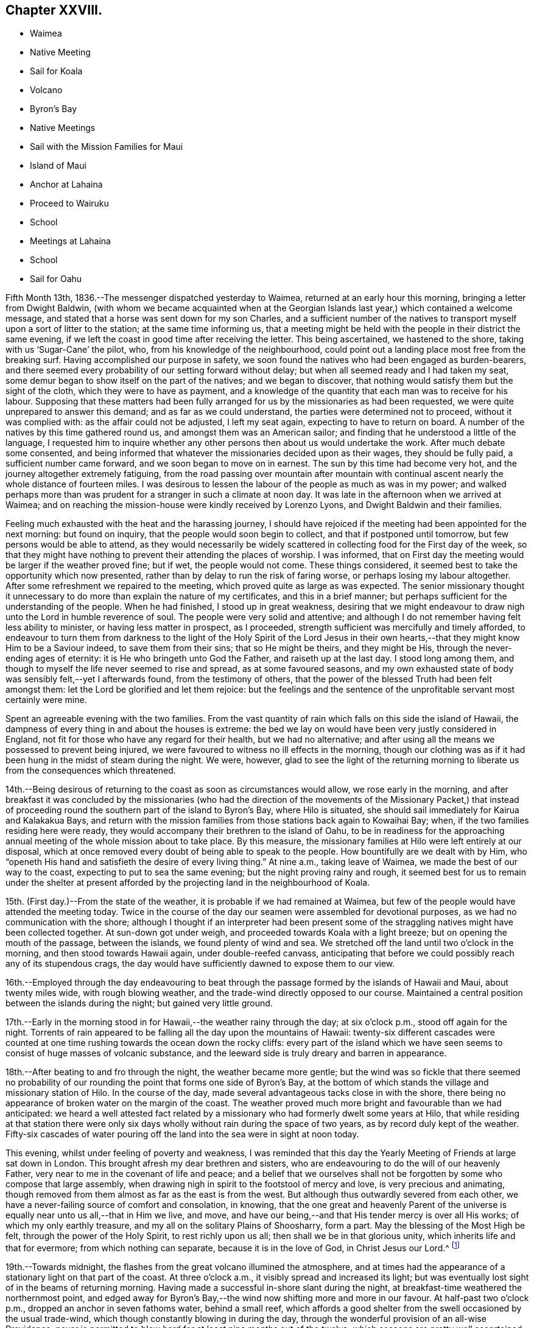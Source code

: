 == Chapter XXVIII.

[.chapter-synopsis]
* Waimea
* Native Meeting
* Sail for Koala
* Volcano
* Byron`'s Bay
* Native Meetings
* Sail with the Mission Families for Maui
* Island of Maui
* Anchor at Lahaina
* Proceed to Wairuku
* School
* Meetings at Lahaina
* School
* Sail for Oahu

Fifth Month 13th, 1836.--The messenger dispatched yesterday to Waimea,
returned at an early hour this morning, bringing a letter from Dwight Baldwin,
(with whom we became acquainted when at the Georgian
Islands last year,) which contained a welcome message,
and stated that a horse was sent down for my son Charles,
and a sufficient number of the natives to transport
myself upon a sort of litter to the station;
at the same time informing us,
that a meeting might be held with the people in their district the same evening,
if we left the coast in good time after receiving the letter.
This being ascertained, we hastened to the shore, taking with us '`Sugar-Cane`' the pilot,
who, from his knowledge of the neighbourhood,
could point out a landing place most free from the breaking surf.
Having accomplished our purpose in safety,
we soon found the natives who had been engaged as burden-bearers,
and there seemed every probability of our setting forward without delay;
but when all seemed ready and I had taken my seat,
some demur began to show itself on the part of the natives; and we began to discover,
that nothing would satisfy them but the sight of the cloth,
which they were to have as payment,
and a knowledge of the quantity that each man was to receive for his labour.
Supposing that these matters had been fully arranged
for us by the missionaries as had been requested,
we were quite unprepared to answer this demand; and as far as we could understand,
the parties were determined not to proceed, without it was complied with:
as the affair could not be adjusted, I left my seat again,
expecting to have to return on board.
A number of the natives by this time gathered round us,
and amongst them was an American sailor;
and finding that he understood a little of the language,
I requested him to inquire whether any other
persons then about us would undertake the work.
After much debate some consented,
and being informed that whatever the missionaries decided upon as their wages,
they should be fully paid, a sufficient number came forward,
and we soon began to move on in earnest.
The sun by this time had become very hot, and the journey altogether extremely fatiguing,
from the road passing over mountain after mountain with
continual ascent nearly the whole distance of fourteen miles.
I was desirous to lessen the labour of the people as much as was in my power;
and walked perhaps more than was prudent for a stranger in such a climate at noon day.
It was late in the afternoon when we arrived at Waimea;
and on reaching the mission-house were kindly received by Lorenzo Lyons,
and Dwight Baldwin and their families.

Feeling much exhausted with the heat and the harassing journey,
I should have rejoiced if the meeting had been appointed for the next morning:
but found on inquiry, that the people would soon begin to collect,
and that if postponed until tomorrow, but few persons would be able to attend,
as they would necessarily be widely scattered in
collecting food for the First day of the week,
so that they might have nothing to prevent their attending the places of worship.
I was informed, that on First day the meeting would be larger if the weather proved fine;
but if wet, the people would not come.
These things considered, it seemed best to take the opportunity which now presented,
rather than by delay to run the risk of faring worse,
or perhaps losing my labour altogether.
After some refreshment we repaired to the meeting,
which proved quite as large as was expected.
The senior missionary thought it unnecessary to do more
than explain the nature of my certificates,
and this in a brief manner; but perhaps sufficient for the understanding of the people.
When he had finished, I stood up in great weakness,
desiring that we might endeavour to draw nigh unto the Lord in humble reverence of soul.
The people were very solid and attentive;
and although I do not remember having felt less ability to minister,
or having less matter in prospect, as I proceeded,
strength sufficient was mercifully and timely afforded,
to endeavour to turn them from darkness to the light of the Holy Spirit of the Lord
Jesus in their own hearts,--that they might know Him to be a Saviour indeed,
to save them from their sins; that so He might be theirs, and they might be His,
through the never-ending ages of eternity: it is He who bringeth unto God the Father,
and raiseth up at the last day.
I stood long among them, and though to myself the life never seemed to rise and spread,
as at some favoured seasons,
and my own exhausted state of body was sensibly felt,--yet I afterwards found,
from the testimony of others,
that the power of the blessed Truth had been felt amongst them:
let the Lord be glorified and let them rejoice:
but the feelings and the sentence of the unprofitable servant most certainly were mine.

Spent an agreeable evening with the two families.
From the vast quantity of rain which falls on this side the island of Hawaii,
the dampness of every thing in and about the houses is extreme:
the bed we lay on would have been very justly considered in England,
not fit for those who have any regard for their health, but we had no alternative;
and after using all the means we possessed to prevent being injured,
we were favoured to witness no ill effects in the morning,
though our clothing was as if it had been hung in the midst of steam during the night.
We were, however,
glad to see the light of the returning morning to
liberate us from the consequences which threatened.

14th.--Being desirous of returning to the coast as soon as circumstances would allow,
we rose early in the morning,
and after breakfast it was concluded by the missionaries (who had the
direction of the movements of the Missionary Packet,) that instead of
proceeding round the southern part of the island to Byron`'s Bay,
where Hilo is situated, she should sail immediately for Kairua and Kalakakua Bays,
and return with the mission families from those stations back again to Kowaihai Bay;
when, if the two families residing here were ready,
they would accompany their brethren to the island of Oahu,
to be in readiness for the approaching annual
meeting of the whole mission about to take place.
By this measure, the missionary families at Hilo were left entirely at our disposal,
which at once removed every doubt of being able to speak to the people.
How bountifully are we dealt with by Him,
who "`openeth His hand and satisfieth the desire of every living thing.`"
At nine a.m., taking leave of Waimea, we made the best of our way to the coast,
expecting to put to sea the same evening; but the night proving rainy and rough,
it seemed best for us to remain under the shelter at present
afforded by the projecting land in the neighbourhood of Koala.

15th. (First day.)--From the state of the weather,
it is probable if we had remained at Waimea,
but few of the people would have attended the meeting today.
Twice in the course of the day our seamen were assembled for devotional purposes,
as we had no communication with the shore;
although I thought if an interpreter had been present some of
the straggling natives might have been collected together.
At sun-down got under weigh, and proceeded towards Koala with a light breeze;
but on opening the mouth of the passage, between the islands,
we found plenty of wind and sea.
We stretched off the land until two o`'clock in the morning,
and then stood towards Hawaii again, under double-reefed canvass,
anticipating that before we could possibly reach any of its stupendous crags,
the day would have sufficiently dawned to expose them to our view.

16th.--Employed through the day endeavouring to beat through
the passage formed by the islands of Hawaii and Maui,
about twenty miles wide, with rough blowing weather,
and the trade-wind directly opposed to our course.
Maintained a central position between the islands during the night;
but gained very little ground.

17th.--Early in the morning stood in for Hawaii,--the weather rainy through the day;
at six o`'clock p.m., stood off again for the night.
Torrents of rain appeared to be falling all the day upon the mountains of Hawaii:
twenty-six different cascades were counted at one time
rushing towards the ocean down the rocky cliffs:
every part of the island which we have seen seems to
consist of huge masses of volcanic substance,
and the leeward side is truly dreary and barren in appearance.

18th.--After beating to and fro through the night, the weather became more gentle;
but the wind was so fickle that there seemed no probability of
our rounding the point that forms one side of Byron`'s Bay,
at the bottom of which stands the village and missionary station of Hilo.
In the course of the day, made several advantageous tacks close in with the shore,
there being no appearance of broken water on the margin of the coast.
The weather proved much more bright and favourable than we had anticipated:
we heard a well attested fact related by a missionary
who had formerly dwelt some years at Hilo,
that while residing at that station there were only six
days wholly without rain during the space of two years,
as by record duly kept of the weather.
Fifty-six cascades of water pouring off the land
into the sea were in sight at noon today.

This evening, whilst under feeling of poverty and weakness,
I was reminded that this day the Yearly Meeting of Friends at large sat down in London.
This brought afresh my dear brethren and sisters,
who are endeavouring to do the will of our heavenly Father,
very near to me in the covenant of life and peace;
and a belief that we ourselves shall not be forgotten
by some who compose that large assembly,
when drawing nigh in spirit to the footstool of mercy and love,
is very precious and animating,
though removed from them almost as far as the east is from the west.
But although thus outwardly severed from each other,
we have a never-failing source of comfort and consolation, in knowing,
that the one great and heavenly Parent of the universe
is equally near unto us all,--that in Him we live,
and move, and have our being,--and that His tender mercy is over all His works;
of which my only earthly treasure, and my all on the solitary Plains of Shoosharry,
form a part.
May the blessing of the Most High be felt, through the power of the Holy Spirit,
to rest richly upon us all; then shall we be in that glorious unity,
which inherits life and that for evermore; from which nothing can separate,
because it is in the love of God, in Christ Jesus our Lord.^
footnote:[Having had of late a number of letters handed to us
by way of introduction from one missionary to another,
in order to procure the needful aid from station to station,
I have thought it might afford satisfaction to others,
to know how we stood in their estimation,
after having sojourned nearly five months within their borders on the Sandwich Isles.
As they are all of the same tenor, a copy of one may suffice for the whole.]

19th.--Towards midnight, the flashes from the great volcano illumined the atmosphere,
and at times had the appearance of a stationary light on that part of the coast.
At three o`'clock a.m., it visibly spread and increased its light;
but was eventually lost sight of in the beams of returning morning.
Having made a successful in-shore slant during the night,
at breakfast-time weathered the northernmost point,
and edged away for Byron`'s Bay,--the wind now shifting more and more in our favour.
At half-past two o`'clock p.m., dropped an anchor in seven fathoms water,
behind a small reef,
which affords a good shelter from the swell occasioned by the usual trade-wind,
which though constantly blowing in during the day,
through the wonderful provision of an all-wise Providence,
never is permitted to blow hard for at least nine months out of the twelve,
which seasons are pretty well ascertained.
During the intervals of unsettled weather,
no vessel would be warranted in attempting to seek shelter here.
In the afternoon, a double canoe came off from the shore,
and returned again loaded with stores,
which our vessel had received from the Missionary Packet at Kowaihai Bay,
and collected at other places since leaving Oahu.
Taking our pilot "`Sugar-Cane`" for a guide to
that part of the strand the most free from surf,
Charles and myself landed and made our way towards the mission-house,
meeting with David B. Lyman and Titus Coan before reaching their abode.
Both the families assembled at David B. Lyman`'s, where we partook of some refreshment.

20th.--This morning the principal chief and his wife came on board to breakfast,
and stayed our reading.
This chief is descended from the late Tamehameha, and certainly,
if bulk and weight can add dignity to high birth,
his wife must also be a first-rate personage; and we are told,
that her rank is considerably higher than that of her husband.
On leaving us,
she very uncourteously took to herself the power
of proclaiming the Henry Freeling under Tabu,
when the natives who had come on board with shells, eggs, etc. to barter,
immediately sprung into their canoes, and pushed off from the vessel.
Through the medium of "`Sugar-Cane,`" we were made to understand that all
traffic could now only be carried on at a sort of market upon the shore.
On inquiry made afterwards,
it appeared that this woman had not the power of preventing the natives from trading;
and that she had ventured to usurp this authority,
in the hope of monopolizing the whole traffic herself.
It happened, however, that we were not in want of many supplies,
as we were not intending to recruit our stock of fuel at this island,
on account of the extra risk to the vessel which
delay might incur in such an exposed roadstead.
In the afternoon David B. Lyman and Titus Coan came on board;
we returned with them to the shore, and after a walk to an old crater not far distant,
took tea at Titus Coan`'s, where the other family joined us.
At nine o`'clock in the evening,
the flames of the volcano gave the atmosphere an unusually bright tinge of light.

21st.--This morning the circumstance of the vessel being '`Tabued,`'
was fully ascertained to be enforced with a view to
exclude the natives from a share in the traffic,
and no other than an unauthorized violation of their privileges; against which,
we thought it right to make a stand.
A person who could speak a little English came on board at an early hour,
with a present of a fowl and some potatoes from the chiefess.
I told him it was a pity she had been at the trouble of sending them off,
as presents were things we did not accept,
and therefore must pay for what he had brought with him.
This man was told to inform us, that if we accepted the present,
it would be considered that the chiefess was entitled
to furnish what supplies might be wanted;
but if these terms were not acceded to, and the present was declined,
he was then to return to the shore to know its value,
and the price was to be sent off by a native then upon the deck, who was pointed out,
that he might be known again by us;
word was soon brought that the price was a quarter dollar, which was paid forthwith,
to preserve peace and put an end to the matter.
The man who brought off the present was highly
gratified at our declining the terms altogether;
and there is no doubt but the affair soon gained publicity,
as canoes kept coming through the day with fowls, turkeys, cabbages, bread-fruit,
pine-apples, watermelons, etc., in an undisguised manner.
We afterwards fully ascertained that this arbitrary
proceeding was a violation of the laws of the island,
no person whatever, but the governor John Adams, alias Kuakini,
having the power of interfering with the traffic carried on by the inhabitants;
yet such is the servile state of these poor people,
having been trained from infancy to view their chiefs
as a race of beings superior to themselves,
that they would patiently have borne this act of oppression,
if it had met with our sanction.

Drank tea at David B. Lyman`'s,
who has kindly undertaken to accept the office of
interpreter between myself and the people tomorrow.
Notwithstanding I have now stood before so many
thousands of these islanders on both sides the Equator;
yet the prospect of tomorrow is formidable in my sight.
If the weakness of human nature was not thus felt, there would, I believe,
be a danger of our not sufficiently and devotedly seeking after,
and imploring the strengthening influence of that power,
without which "`we can do nothing,`" but with it all things.
May the Lord be our helper, and cause his own works to praise Him,
to the glory of the riches of that grace, which came by Jesus Christ.

22nd. (First day.)--This morning I felt as has uniformly been the case,
when about to meet for the first time a large body of the people at a fresh place;
but I was comforted from believing that we should be
remembered by some at a time and "`place where prayer is wont
to be made;`" where the Lord is in the purified temple,
the earthly nature silent, and the heavenly Intercessor`'s only availing help experienced.
Attended the meeting at the time fixed: sat as one that had lost all strength,
until David B. Lyman had nearly finished reading the Morning Meeting`'s certificate,
when I seemed ready,
and only waiting the termination of the concluding paragraph to stand upon my feet,
with my mind centred and the fear of man banished far away.
After the people were requested to settle down in stillness,
and endeavour to draw nigh unto the Lord with humble reverence,
I was strengthened to declare amongst them the way of life and salvation,
in the word of the truth of the gospel,
in the love of which my heart was greatly enlarged.
Repentance toward God, and faith toward our Lord Jesus Christ,
the only way to obtain forgiveness of sins that are past,
and freedom from the thraldom of sin in future, were largely pointed out,
and the light of the Holy Spirit of Christ Jesus, which shineth in every heart,
as the only blessed medium by which this path is made manifest;
by reason of the darkness which prevaileth in man, while held in a carnal,
and unregenerate state, in bondage to the power of Satan, the prince of darkness.
The burthen which rested upon my mind was,
that they might be delivered from the power of darkness,
and translated into the kingdom of the dear Son of God,
through the shedding of whose precious blood our redemption is sealed,
even forgiveness and remission of sins that are past,
and an interest mercifully granted in that Holy Advocate,
always present to plead with our heavenly Father,
the weakness and infirmity of our nature, for the time to come, for all those who,
in belief and obedience, are willing to come unto God by Him.
Such, and such only, are turned "`from darkness to light,
and from the power of Satan unto God.`"

The meeting was not so large, we were told, as at some other times;
but the people were very attentive,
and bowed down under the mighty hand of Him whose power reigned over all.
After the meeting broke up, we attended a Sabbath school for Bible scholars,
of all ages and both sexes.
It commenced with a prayer by a native teacher,
and finished with another from one of the missionaries.

We partook of some dinner with Titus Coan and wife,
as I felt an engagement to attend the native meeting again in the afternoon.
It began at three o`'clock,
and I had again to testify of the gospel of grace and truth which came by Jesus Christ,
from which, such is the universal love of God, none are excluded.

23rd.--By a canoe that came paddling round the vessel,
it was ascertained that the tabu was still enforced; and the natives,
though invited on board, thought it safest to keep aloof.
Before noon a person was sent to inform us that
sundry articles were in the market for sale;
but as they belonged to the chiefess as before,
he was told that nothing would be purchased belonging to her,
at the same time it was stated, that if the natives had anything to sell,
we would buy from them what was wanting.
In the afternoon landed, and visited a magnificent and stupendous waterfall,
called the "`Cascade of the Rainbow.`" The sun was hot and the walk fatiguing;
but the exercise was needful before again putting to sea,
as from the wetness of the weather since anchoring in
the bay but little had been obtained.
We passed by three distinct craters, situated in a line stretching inland from the shore,
apparently at exact distances from each other,
and the same size and shape in every particular,
all declaring the wonderful works of the same Almighty power.
The cascade of the rainbow exceeds the description given of it,
and at once excites wonder and admiration,
exhibiting a mighty torrent of foaming water in perpetual roar,
rushing down a perpendicular steep of more than one hundred feet into
a basin of sufficient magnitude to receive this never-ceasing deluge.
At the back of the fall, towards the bottom,
a large arch is formed probably by the rushing torrent;
and the enormous weight of water falling such a depth,
caused a mist to arise two-thirds of the whole height of the surrounding cliffs,
which with the sun in a certain position, gives rise to the name of the cascade,
by displaying a beautiful rainbow.
While Charles was taking a sketch of the outline of this sublime spectacle,
I placed myself on a stone in its front, surrounded by nine of the natives,
who seemed not fully satisfied without being so near as to touch me occasionally.
One of the oldest of them took no small pains to make me understand that in former days,
when there was plenty, plenty of water,
(probably after great rain) little native children were hurled by their
parents into this rainbowed gulph to check the increase of population.
Afterwards, on mentioning to the missionary, Titus Coan,
what I supposed this native meant,
describing as well as I could some of his actions and words, he said,
that the construction I had put upon them was correct.

Not feeling any thing to detain me further upon this island,
we look forward to leave this interesting bay tomorrow night,
when the land-breeze comes off the mountains, for the island of Maui,
and expect to take with us the two missionary families
so far on their way to the annual meeting at Oahu:
they will probably escape a portion of sea-sickness by
not coming on board until near the time of sailing,
as the motion of our vessel is incessant, from the constant swell of the ocean,
which ranges round the reef into the bay.
It compels us to keep every thing secure nearly as much as at sea.

24th.--Today procured what supplies were needed.
In the afternoon took exercise on shore,
and towards sun-setting the baggage was embarked in a double canoe, which,
with the assistance of our boat brought off both the
families and ourselves with two native servants.
About eight o`'clock p.m., the mountain breeze sprung up,
when the vessel was got under weigh, but the wind soon became lighter,
and the great wash of water off the land and out of the rivers,
combined to sweep us towards the reef:
before ten o`'clock the water began to grow shallow,
and diminishing from ten to three fathoms, obliged us to anchor for the night.
The hollow ground swell upon the edge of the reef caused violent and constant rolling,
without a possibility of preventing it in that position.

25th.--Soon after eight o`'clock a.m., the sea-breeze made its appearance,
but before setting in, a canoe came paddling off in great haste to reach the vessel,
with a couple who were desirous of being married
before the departure of the missionaries;
but having neglected to obtain the permission of the principal chiefess,
this could not be accomplished.
There was no alternative but that of returning again to the shore about three miles off,
to obtain the needful sanction;
and having been told that we should not wait for
them if the wind should spring up in our favour,
they paddled off again with all the speed in their power.
Before the wind was strong enough to warrant the risk
of getting under weigh and clearing the reef,
this canoe was seen again returning to the vessel from the shore.
They would gladly have been married in their canoe,
but the motion was so violent that the parties could not possibly
stand upright while the missionary performed the usual ceremony.
They were then taken on board, and to make it easy to both parties,
were brought down into the cabin,
where the rite was performed by one of the missionaries
demanding answers to several important questions;
the other offering up a prayer.
The captain, mate, and ourselves, were witnesses of this curious exhibition,
the vessel rolling about in such a manner that they were
forced to hold themselves by the table and each other,
when they stood upon their feet:
they were both so drenched by the sea that had washed into the canoe,
that measures were necessary to clear the cabin floor from the quantity of water on it,
after the ceremony was concluded.
The husband was clothed in a European shirt, with a belt round him;
and his wife in a loose cotton robe, reaching nearly to the floor,
which comprised the whole attire of the parties.
I felt a degree of satisfaction at what had transpired, and to myself,
our detention last evening was accounted for.
Nothing short of a fear let in by some on board, of losing the vessel upon the reef,
would have induced a willingness to anchor for the night to
avoid the apparent danger that seemed to threaten.
On looking over all the circumstances of the case,
there seemed a providence in it that these poor people might be saved the
temptation of violating the laws of their country by an illegal procedure,
without waiting the return of the missionaries, which might be most of two months.
A marriage thus consummated upon the mighty waters, is not an every-day transaction,
and especially, as I humbly trust it may be said, in a place of worship,
which the cabin of the Henry Freeling has been in many instances,
as well as a place of prayer and praise; from whence the spiritual sacrifice has,
we hope, at times acceptably ascended unto God through Jesus Christ,
though we be as nothing in his sight, and in our own,
utterly unworthy of the least of all his tender mercies.
As soon as the married couple had left the vessel, we at once made sail,
with a delightful breeze in our favour, for the island of Maui.

We witnessed last evening a scene, in the embarkation of the two missionary families,
both affecting and highly interesting.
When the moment for their leaving their habitations approached,
the natives crowded into their houses to take leave of them;
and as the train proceeded towards the beach, the company increased to a large number,
perhaps hundreds.
When arrived at the edge of the cliff, there was a solemn pause,
and a prayer was eventually offered up by D. B. Lyman; after which,
the final separation took place.
The people seemed to consider us also as friends about to leave them,
and extended their good wishes, shaking hands very freely as we retired to the boat.
Some of them assisted us to launch into the surf, and I have no hesitation in believing,
that they would have risked their own lives to save ours.
How different their present state to what it was,
when these shores were visited by the first navigators of the Pacific:
but what might the situation of these simple hearted natives have been at this day,
if only men of Christian principles had trod their soil,
instead of the wicked and barbarous crews of the shipping;
who have committed every possible excess and outrage, shameful and brutal,
upon these helpless islanders, to the lasting disgrace and infamy of the white skin.

Before leaving England, I was applied to by our mutual friend Thomas Bigg,
to make inquiry, should opportunity present,
for an Englishman supposed to reside on the island of Hawaii;
and a letter from his poor mother was committed to my care for him.
It appears that the individual in question lived in the neighbourhood of Kalakakua Bay,
and obtained a livelihood as a pilot to the vessels,
which occasionally come to that side of the island for supplies.
He died in the fall of 1832, leaving a native widow and two children, who,
I should suppose, were afterwards supported by her relations.
The youngest child died last year, and the eldest has since been carried off, say stolen,
by the captain of an American whaler,
who pretended to have received orders from the god-parents (so
called) to bring these children to them in America.
It is probable that this impostor was aware of the lad`'s abilities;
and that by this fabricated tale he might be obtained without any cost,
now that he had lost his father.
In this manner was this poor helpless boy torn away,
in spite of his tears and entreaties to remain with his mother,
under pretence of being provided for much better in America, than would be the case here.
The whaler has never returned to this neighbourhood since the theft was committed.
This account has been principally given me by one of the missionaries;
and I cannot for a moment doubt that it is substantially correct.
The injured native mother is now removed by death,
beyond the reach of the monsters who perpetrate
these horrible deeds of cruelty and injustice;
but their day will also come, and will not tarry.

26th.--In hauling round the point of the island, the wind became light;
but a fresh breeze springing up from the southwest,
enabled us to stem the current and reach the roads of Lahaina, soon after twelve o`'clock;
we anchored near the American ship Newark,
a whaling vessel put in for fresh provisions and vegetables.
The smooth water having recruited our passengers, the men went on shore,
but soon returned, bringing with them the resident missionary, William Richards.
The captain of the whaler coming on board at the same time,
kindly made the offer of his boat, which conveyed all our passengers on shore at once,
with ease.
In the afternoon Charles and myself landed,
and remained at the mission-house until sun-down.
It appeared that William Richards and family had intended to
leave Lahaina on the evening of the following day for Oahu,
in a small schooner lying near at hand;
this being the only opportunity likely to offer for their
conveyance to that island in time for their annual meeting.
Although I had not disclosed what was upon my mind to any one:
yet I had long believed that I should not be clear of the Sandwich Islands,
without making an attempt to see the whole of the missionary families,
when collected together for their annual meeting at Oahu;
and it now sprung in my heart to tell William Richards,
that if he would consent to remain at Lahaina,
and assist me over the approaching First day,
I should feel myself bound to convey himself and family,
in time for their meeting at Oahu if practicable, in the Henry Freeling.
These terms being accepted,
it was with me to inquire whether the missionary at the station of Wairuku,
on the south side of the island, had sailed for Oahu;
and finding there was considerable probability of his being still at his post,
it seemed best to make the necessary arrangements for proceeding thither without delay.
A messenger was forthwith dispatched with a letter,
requesting that the inhabitants of that district might
be collected tomorrow at the place of worship,
as early in the day as could conveniently be done.
A whale-boat was procured from the governor Opeli,
as the conveyance best calculated to accomplish our object,
in contending with the wind and weather in rounding one point of the island,
where strong blasts prevail from the set of the trade-winds,
during the greatest part of the year.

27th.--By two o`'clock a.m., the whale-boat manned with a native crew came alongside;
and at the cock-crowing as agreed upon by all parties,
we left the vessel properly equipped for the journey.
The morning was serene and beautiful, and when the day broke the wind began to rise,
and to increase as the day advanced.
On reaching the most critical point, the wind was so strong and the water so rough,
that for a time it seemed doubtful whether the strength of our rowers would hold out:
they succeeded however in getting under the shelter of the coast;
but not without all of us being well drenched by the spray of the sea.
By eight o`'clock, we reached the boundary aimed at,
beyond which the boat was of no further service; here we landed and hauled it up;
and the men corded the oars to a chair we had purposely brought with us.
I was thus speedily furnished with a land conveyance,
and Charles being provided with a horse, we pursued our route towards Wairuku,
about eight miles distant; he on horseback, and I riding and walking alternately,
for the relief of my bearers, as well as for a change of position.
We got to our destination about noon, and were kindly received by the missionary family.
While some refreshment was preparing, we visited the school,
consisting of a large number of children of both sexes.
The meeting gathered at three o`'clock,
which we attended accordingly,--myself in much weariness and emptiness;
but I was strengthened to stand up shortly after the reading of my certificates,
and remind the people that we were in the presence of
the Most High God of heaven and earth;
before whom "`the nations are as a drop of a bucket:
He taketh up the isles as a very little thing.`"
He not only seeth all our actions,
but knoweth the most inward thoughts and imaginations of every heart.
I was carried forward to unusual length,
and without any prospect of drawing to a conclusion;
the blessed truths of the gospel unfolding in continued
succession to the view of my mind for about an hour and a-half:
I afterwards found that the meeting had kept increasing, far beyond what was anticipated.
It was to me a very memorable season, the Lord`'s power was over all;
and I humbly trust His name was honoured and exalted,
and the kingdom within proclaimed to the dear Redeemer`'s praise.
The desire of my heart was,
that the gospel message might be "`glad tidings`"
indeed--"`of great joy`" to these people,
through "`repentance toward God,
and faith toward our Lord Jesus Christ,`" wrought by believing
in the appearance of His Holy Spirit in the heart,
and by the operation thereof cleansing and purifying
from every thing that is offensive in the Divine sight:
that thus they might be made meet to be partakers of an
inheritance with the saints in light,
in the everlasting kingdom.
My mind felt peaceful and refreshed,
and the fatigue of the journey was remembered no more.

We had to shake hands with a large body of the natives
between the meeting-house and the missionary`'s dwelling.
After spending some time with the family, and the night drawing on,
we were compelled to renew our travel towards the place
where the boat had been left in the morning;
and though it soon became dark after leaving Wairuku,
we succeeded in getting to the right spot.
After the people had rested themselves, the boat was launched,
and we were favoured to reach our little vessel
about half-past one o`'clock in the morning.
It was to me a memorable day of goodness and mercy, and the more so,
as it was the anniversary of my dear William`'s birth,
which kindled in my heart towards our heavenly Father,
renewed desires for the welfare of my precious family.

28th.--Engaged on board until afternoon,
then landed and arranged with the missionary to meet the people,
at nine o`'clock on the following morning; at the prospect of which,
I felt as a worm and no man: but whither could I look for help, but unto Him,
who hath so often covered my head in the day of battle, for His great name`'s sake.

29th. (First day.)--Got some rest in the night;
but was awakened early by the remembrance of the
great weight of responsibility resting upon me;
but the voice of my supplication was heard,
and my prayer was not permitted to return again into my bosom in the hour of trouble.
At this place we found a noble meeting-house, teeming full of people,
both in the galleries and upon the ground-floor, more in number than two thousand,
according to the missionary`'s statement:
the will of the creature was laid low as in the dust;
but I felt the comforting influence of that power,
whose "`strength is made perfect in weakness,`" to be nigh,
though the earth trembleth and shaketh at the presence thereof.
Though a stranger to the language of these people,
I was sensible that my kind and willing interpreter took more
than ordinary pains to impress their minds with a belief,
that I had brought with me well attested letters of recommendation;
and as the name of William Ellis was well known and remembered among them,
he took care to state that I had a letter from him also, among others;
his competent knowledge and fluent expression of the language,
while it at once commanded attention, raised a degree of confidence,
both in them and myself, which was of a strengthening tendency.

On standing up I told them, although for the most part we were strangers to each other,
yet we were all of one blood and members of the same great human family,
and in the presence of the Almighty and everlasting Parent of the universe,
"`who seeth not as man seeth; for man looketh on the outward appearance,
but the Lord looketh on the heart:`"--pointing out the necessity of
our endeavouring to get into an humble waiting frame of mind,
and be still; that His power might be known and magnified,
and felt as a crown of solemnity over us:--that I had come amongst them in
the love of the gospel,--that same love of which the great apostle spoke,
when he said, "`the love of Christ constraineth us; because we thus judge,
that if one died for all, then were all dead: and that He died for all,
that they which live should not henceforth live unto themselves,
but unto Him which died for them, and rose again.`"
Strong desires were raised in me and expressed,
that these people might be brought to an acquaintance with the Holy Spirit of Him,
who thus "`gave his life a ransom for many.`"

I had to lay open some of their besetting sins as a people,
and to point out the only way for their deliverance from the
power of darkness by which they are bound,--which is,
to believe in the light of Christ Jesus, which shineth in every heart;
for this indeed is He, who by His Holy Spirit, speaketh unto them,
and telleth them all things that ever they did;--who convinceth the world of sin,
and by His light makes manifest every evil deed, every evil thought and word,
and leadeth man to repentance, whereby he is strengthened to forsake sin,
and to live unto Him, who died for us and rose again.
It was with me to tell them, that the day of their visitation was come;
and that salvation by Jesus Christ was freely offered to them who believe and receive it,
and who open the door of their hearts that the
King of glory by His Holy Spirit may enter in.
Ability was richly afforded to exhort, warn,
encourage and beseech them to turn from darkness to that light,
which would show them their sins, and bring them unto God the Father;
and which would raise them up at the last day,
to an inheritance with those that are sanctified
by the like precious faith in His beloved Son.
It was indeed a high day, a day of light and joy and gladness of heart,
as when the Bridegroom`'s voice is heard.
The meeting held long; and when over,
we were invited to attend an English service to be conducted by Titus Coan;
which I was most easy to decline, and return forthwith on board the Henry Freeling,
to collect our own sailors.
Some of the seamen of the American whaler were present,
and my mouth was again opened to speak of the way of life and salvation by Christ Jesus,
to this little gathering.

Soon after three o`'clock p.m., we again returned to the shore,
to attend the afternoon native meeting.
Not more than half the number of the people were present who had assembled in the morning.
I had again to minister unto them;
but the current of life was weak in comparison to what
had flowed so freely and strongly in the first meeting.
The "`gospel of the kingdom,`" was again declared to them;
and I trust the great name was magnified, by the praises of His own works, to His glory.
After taking some tea at the mission-house, we again removed to our vessel for the night,
as to myself, under the feelings of the unprofitable servant,
being lamentably deficient in too many instances,
and in having done that which was my duty to do.
Blessed be the Lord God, the God of Israel, who only doeth wondrous things:
and blessed be his glorious name for ever;
and let the whole earth be filled with his glory; Amen, and Amen.

30th.--In the forenoon landed to purchase fruit, vegetables, etc.,
in the market appointed for the sale of these articles.
Made a present of a small sized telescope to governor Opeli.
William Richards having kindly furnished a light waggon,
Charles and myself proceeded to Lahaina Luna, where the high-school is established;
we were kindly received by the principals of this institution, who are missionaries;
and specimens of the books which have been printed here, charts of the Sandwich Islands,
and a general atlas, (the plates which these were taken from,
being the work of the native scholars at this school,) were presented to us.
The buildings were undergoing alterations and repairs during the vacation,
on which account the scholars had been dismissed some days previous to our arrival.
Returned on board soon after noon,
but had some difficulty in getting safely through the surf,
which had greatly increased since the morning,
owing perhaps to its being about high tide.
At four o`'clock p.m., the missionary families came on board,
consisting of William Richards and wife, with eight children, David B. Lyman and wife,
and two children, Titus Coan and wife,
and an unmarried female in the employ of the mission, who, with the native servants,
and their wives, and young children, amounted to twenty-three in number:
the whale-boats of the American ship were procured for their embarkation.
At five o`'clock the Henry Freeling left the island of Maui;
after reaching the Morakai channel, the breeze forsook us,
and we were left to tumble about all the night in a heavy swell.
Nearly the whole of our passengers were sea-sick;
several of the females had with them sofa-beds, which were fixed upon the deck,
and in which they remained the greatest part of the time they were on board.

31st.--Having the advantage of a fine trade-wind in the course of the day,
about five o`'clock p.m. we anchored outside the reefs at Oahu in ten fathoms water.
Having previously announced by a white flag at the mast-head, when passing Diamond Hill,
that missionaries were on board,
a fine doublecanoe belonging to the king soon reached the vessel,
sufficiently large to convey all our passengers to the shore at once, with their luggage,
besides a number of the natives who worked the paddles,
and had been employed on the occasion.
Just after the canoe left,
a shark from eight to nine feet in length was taken by our sailors;
a large portion of which was sent on shore by the pilot,
'`Sugar-Cane,`' for the use of his family.
These islanders are so fond of the flesh of the shark,
that it will always fetch a high price in the Oahu market, when offered for sale.
